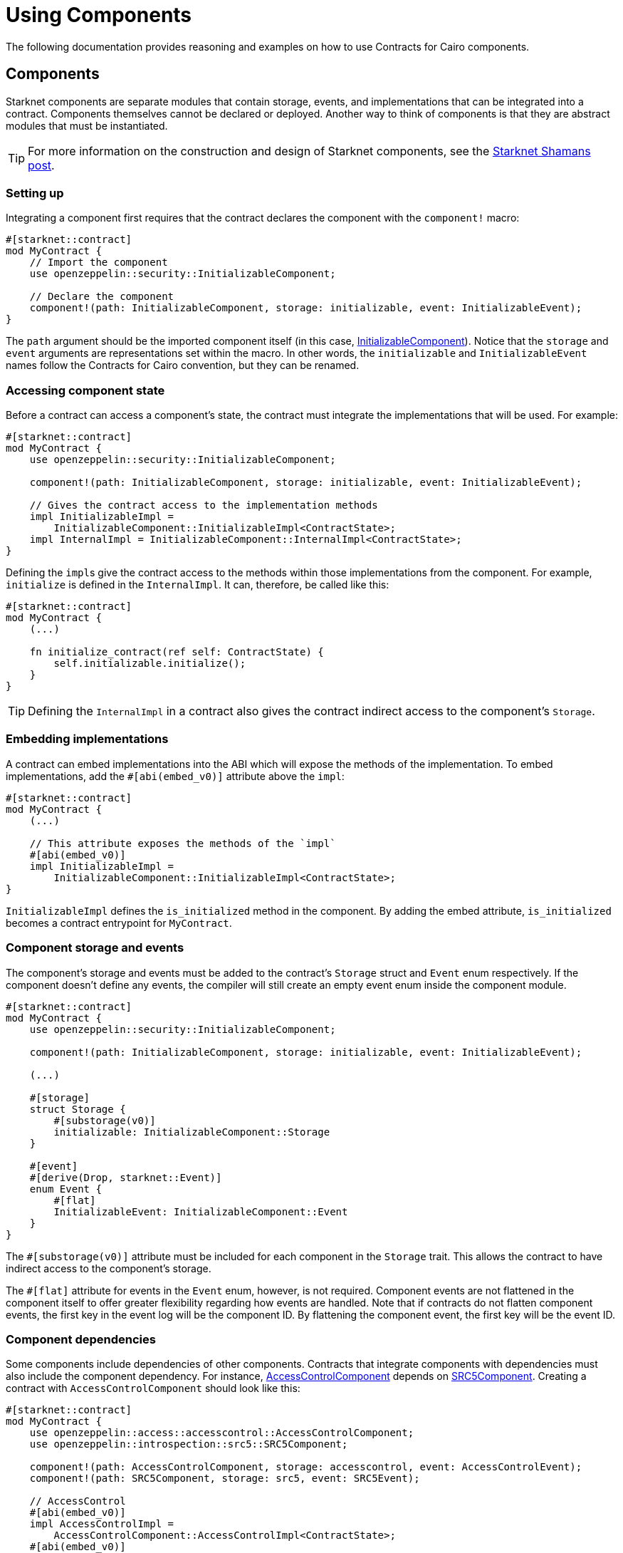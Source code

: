 = Using Components

The following documentation provides reasoning and examples on how to use Contracts for Cairo components.

== Components

:shamans-post: https://community.starknet.io/t/cairo-components/101136#components-1[Starknet Shamans post]

Starknet components are separate modules that contain storage, events, and implementations that can be integrated into a contract.
Components themselves cannot be declared or deployed.
Another way to think of components is that they are abstract modules that must be instantiated.

TIP: For more information on the construction and design of Starknet components, see the {shamans-post}.

=== Setting up

:initializable-component: xref:/security.adoc#initializable[InitializableComponent]

Integrating a component first requires that the contract declares the component with the `component!` macro:

[,javascript]
----
#[starknet::contract]
mod MyContract {
    // Import the component
    use openzeppelin::security::InitializableComponent;

    // Declare the component
    component!(path: InitializableComponent, storage: initializable, event: InitializableEvent);
}
----

The `path` argument should be the imported component itself (in this case, {initializable-component}).
Notice that the `storage` and `event` arguments are representations set within the macro.
In other words, the `initializable` and `InitializableEvent` names follow the Contracts for Cairo convention, but they can be renamed.

=== Accessing component state

Before a contract can access a component's state, the contract must integrate the implementations that will be used.
For example:

[,javascript]
----
#[starknet::contract]
mod MyContract {
    use openzeppelin::security::InitializableComponent;

    component!(path: InitializableComponent, storage: initializable, event: InitializableEvent);

    // Gives the contract access to the implementation methods
    impl InitializableImpl =
        InitializableComponent::InitializableImpl<ContractState>;
    impl InternalImpl = InitializableComponent::InternalImpl<ContractState>;
}
----

Defining the ``impl``s give the contract access to the methods within those implementations from the component.
For example, `initialize` is defined in the `InternalImpl`.
It can, therefore, be called like this:

[,javascript]
----
#[starknet::contract]
mod MyContract {
    (...)

    fn initialize_contract(ref self: ContractState) {
        self.initializable.initialize();
    }
}
----

TIP: Defining the `InternalImpl` in a contract also gives the contract indirect access to the component's `Storage`.

=== Embedding implementations

A contract can embed implementations into the ABI which will expose the methods of the implementation.
To embed implementations, add the `#[abi(embed_v0)]` attribute above the `impl`:

[,javascript]
----
#[starknet::contract]
mod MyContract {
    (...)

    // This attribute exposes the methods of the `impl`
    #[abi(embed_v0)]
    impl InitializableImpl =
        InitializableComponent::InitializableImpl<ContractState>;
}
----

`InitializableImpl` defines the `is_initialized` method in the component.
By adding the embed attribute, `is_initialized` becomes a contract entrypoint for `MyContract`.

=== Component storage and events

The component's storage and events must be added to the contract's `Storage` struct and `Event` enum respectively.
If the component doesn't define any events, the compiler will still create an empty event enum inside the component module.

[,javascript]
----
#[starknet::contract]
mod MyContract {
    use openzeppelin::security::InitializableComponent;

    component!(path: InitializableComponent, storage: initializable, event: InitializableEvent);

    (...)

    #[storage]
    struct Storage {
        #[substorage(v0)]
        initializable: InitializableComponent::Storage
    }

    #[event]
    #[derive(Drop, starknet::Event)]
    enum Event {
        #[flat]
        InitializableEvent: InitializableComponent::Event
    }
}
----

The `#[substorage(v0)]` attribute must be included for each component in the `Storage` trait.
This allows the contract to have indirect access to the component's storage.

The `#[flat]` attribute for events in the `Event` enum, however, is not required.
Component events are not flattened in the component itself to offer greater flexibility regarding how events are handled.
Note that if contracts do not flatten component events, the first key in the event log will be the component ID.
By flattening the component event, the first key will be the event ID.

=== Component dependencies

:access-component: xref:/api/access.adoc#AccessControlComponent[AccessControlComponent]
:src5-component: xref:/api/introspection.adoc#SRC5Component[SRC5Component]

Some components include dependencies of other components.
Contracts that integrate components with dependencies must also include the component dependency.
For instance, {access-component} depends on {src5-component}.
Creating a contract with `AccessControlComponent` should look like this:

[,javascript]
----
#[starknet::contract]
mod MyContract {
    use openzeppelin::access::accesscontrol::AccessControlComponent;
    use openzeppelin::introspection::src5::SRC5Component;

    component!(path: AccessControlComponent, storage: accesscontrol, event: AccessControlEvent);
    component!(path: SRC5Component, storage: src5, event: SRC5Event);

    // AccessControl
    #[abi(embed_v0)]
    impl AccessControlImpl =
        AccessControlComponent::AccessControlImpl<ContractState>;
    #[abi(embed_v0)]
    impl AccessControlCamelImpl =
        AccessControlComponent::AccessControlCamelImpl<ContractState>;
    impl AccessControlInternalImpl = AccessControlComponent::InternalImpl<ContractState>;

    // SRC5
    #[abi(embed_v0)]
    impl SRC5Impl = SRC5Component::SRC5Impl<ContractState>;

    #[storage]
    struct Storage {
        #[substorage(v0)]
        accesscontrol: AccessControlComponent::Storage,
        #[substorage(v0)]
        src5: SRC5Component::Storage
    }

    #[event]
    #[derive(Drop, starknet::Event)]
    enum Event {
        #[flat]
        AccessControlEvent: AccessControlComponent::Event,
        #[flat]
        SRC5Event: SRC5Component::Event
    }

    (...)
}
----
